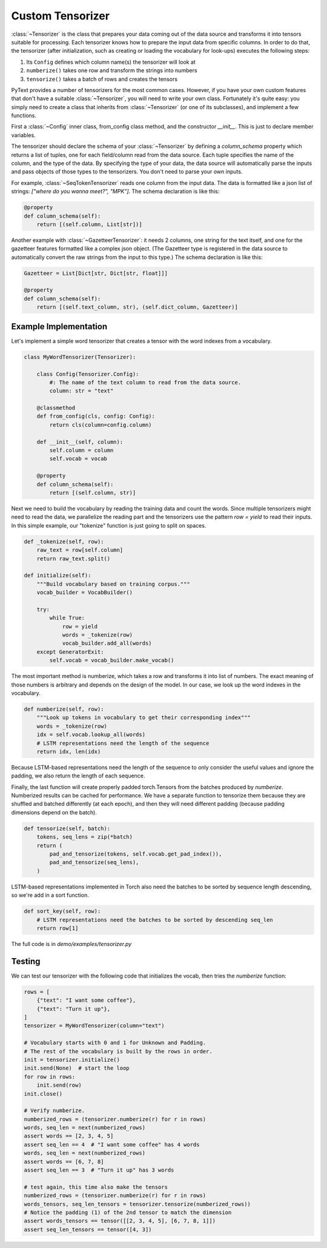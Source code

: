 Custom Tensorizer
=================

:class:`~Tensorizer` is the class that prepares your data coming out of the data source and transforms it into tensors suitable for processing. Each tensorizer knows how to prepare the input data from specific columns. In order to do that, the tensorizer (after initialization, such as creating or loading the vocabulary for look-ups) executes the following steps:

#. Its ``Config`` defines which column name(s) the tensorizer will look at
#. ``numberize()`` takes one row and transform the strings into numbers
#. ``tensorize()`` takes a batch of rows and creates the tensors

PyText provides a number of tensorizers for the most common cases. However, if you have your own custom features that don't have a suitable :class:`~Tensorizer`, you will need to write your own class. Fortunately it's quite easy: you simply need to create a class that inherits from :class:`~Tensorizer` (or one of its subclasses), and implement a few functions.

First a :class:`~Config` inner class, from_config class method, and the constructor `__init__`. This is just to declare member variables.

The tensorizer should declare the schema of your :class:`~Tensorizer` by defining a `column_schema` property which returns a list of tuples, one for each field/column read from the data source. Each tuple specifies the name of the column, and the type of the data. By specifying the type of your data, the data source will automatically parse the inputs and pass objects of those types to the tensorizers. You don't need to parse your own inputs.

For example, :class:`~SeqTokenTensorizer` reads one column from the input data. The data is formatted like a json list of strings: `["where do you wanna meet?", "MPK"]`. The schema declaration is like this:

.. code:: python

    @property
    def column_schema(self):
        return [(self.column, List[str])]


Another example with :class:`~GazetteerTensorizer`: it needs 2 columns, one string for the text itself, and one for the gazetteer features formatted like a complex json object. (The Gazetteer type is registered in the data source to automatically convert the raw strings from the input to this type.) The schema declaration is like this:

.. code:: python

    Gazetteer = List[Dict[str, Dict[str, float]]]

    @property
    def column_schema(self):
        return [(self.text_column, str), (self.dict_column, Gazetteer)]


Example Implementation
----------------------

Let's implement a simple word tensorizer that creates a tensor with the word indexes from a vocabulary.

.. code:: python

    class MyWordTensorizer(Tensorizer):

        class Config(Tensorizer.Config):
            #: The name of the text column to read from the data source.
            column: str = "text"

        @classmethod
        def from_config(cls, config: Config):
            return cls(column=config.column)

        def __init__(self, column):
            self.column = column
            self.vocab = vocab

        @property
        def column_schema(self):
            return [(self.column, str)]

Next we need to build the vocabulary by reading the training data and count the words. Since multiple tensorizers might need to read the data, we parallelize the reading part and the tensorizers use the pattern `row = yield` to read their inputs. In this simple example, our "tokenize" function is just going to split on spaces.

.. code:: python

    def _tokenize(self, row):
        raw_text = row[self.column]
        return raw_text.split()

    def initialize(self):
        """Build vocabulary based on training corpus."""
        vocab_builder = VocabBuilder()

        try:
            while True:
                row = yield
                words = _tokenize(row)
                vocab_builder.add_all(words)
        except GeneratorExit:
            self.vocab = vocab_builder.make_vocab()

The most important method is numberize, which takes a row and transforms it into list of numbers. The exact meaning of those numbers is arbitrary and depends on the design of the model. In our case, we look up the word indexes in the vocabulary.

.. code:: python

    def numberize(self, row):
        """Look up tokens in vocabulary to get their corresponding index"""
        words = _tokenize(row)
        idx = self.vocab.lookup_all(words)
        # LSTM representations need the length of the sequence
        return idx, len(idx)

Because LSTM-based representations need the length of the sequence to only consider the useful values and ignore the padding, we also return the length of each sequence.

Finally, the last function will create properly padded torch.Tensors from the batches produced by `numberize`. Numberized results can be cached for performance. We have a separate function to tensorize them because they are shuffled and batched differently (at each epoch), and then they will need different padding (because padding dimensions depend on the batch).

.. code:: python

    def tensorize(self, batch):
        tokens, seq_lens = zip(*batch)
        return (
            pad_and_tensorize(tokens, self.vocab.get_pad_index()),
            pad_and_tensorize(seq_lens),
        )

LSTM-based representations implemented in Torch also need the batches to be sorted by sequence length descending, so we're add in a sort function.

.. code:: python

    def sort_key(self, row):
        # LSTM representations need the batches to be sorted by descending seq_len
        return row[1]

The full code is in `demo/examples/tensorizer.py`


Testing
-------

We can test our tensorizer with the following code that initializes the vocab, then tries the `numberize` function:


.. code:: python

    rows = [
        {"text": "I want some coffee"},
        {"text": "Turn it up"},
    ]
    tensorizer = MyWordTensorizer(column="text")

    # Vocabulary starts with 0 and 1 for Unknown and Padding.
    # The rest of the vocabulary is built by the rows in order.
    init = tensorizer.initialize()
    init.send(None)  # start the loop
    for row in rows:
        init.send(row)
    init.close()

    # Verify numberize.
    numberized_rows = (tensorizer.numberize(r) for r in rows)
    words, seq_len = next(numberized_rows)
    assert words == [2, 3, 4, 5]
    assert seq_len == 4  # "I want some coffee" has 4 words
    words, seq_len = next(numberized_rows)
    assert words == [6, 7, 8]
    assert seq_len == 3  # "Turn it up" has 3 words

    # test again, this time also make the tensors
    numberized_rows = (tensorizer.numberize(r) for r in rows)
    words_tensors, seq_len_tensors = tensorizer.tensorize(numberized_rows))
    # Notice the padding (1) of the 2nd tensor to match the dimension
    assert words_tensors == tensor([[2, 3, 4, 5], [6, 7, 8, 1]])
    assert seq_len_tensors == tensor([4, 3])
